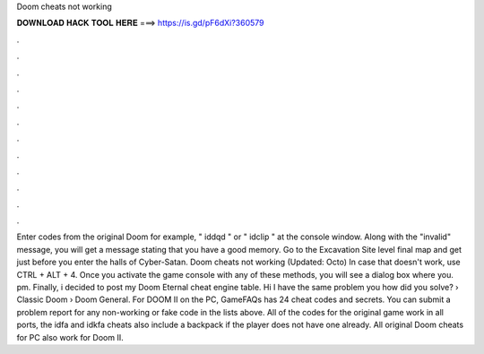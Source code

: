 Doom cheats not working

𝐃𝐎𝐖𝐍𝐋𝐎𝐀𝐃 𝐇𝐀𝐂𝐊 𝐓𝐎𝐎𝐋 𝐇𝐄𝐑𝐄 ===> https://is.gd/pF6dXi?360579

.

.

.

.

.

.

.

.

.

.

.

.

Enter codes from the original Doom for example, " iddqd " or " idclip " at the console window. Along with the "invalid" message, you will get a message stating that you have a good memory. Go to the Excavation Site level final map and get just before you enter the halls of Cyber-Satan. Doom cheats not working (Updated: Octo) In case that doesn't work, use CTRL + ALT + 4. Once you activate the game console with any of these methods, you will see a dialog box where you. pm. Finally, i decided to post my Doom Eternal cheat engine table. Hi I have the same problem you how did you solve? › Classic Doom › Doom General. For DOOM II on the PC, GameFAQs has 24 cheat codes and secrets. You can submit a problem report for any non-working or fake code in the lists above. All of the codes for the original game work in all ports, the idfa and idkfa cheats also include a backpack if the player does not have one already. All original Doom cheats for PC also work for Doom II.